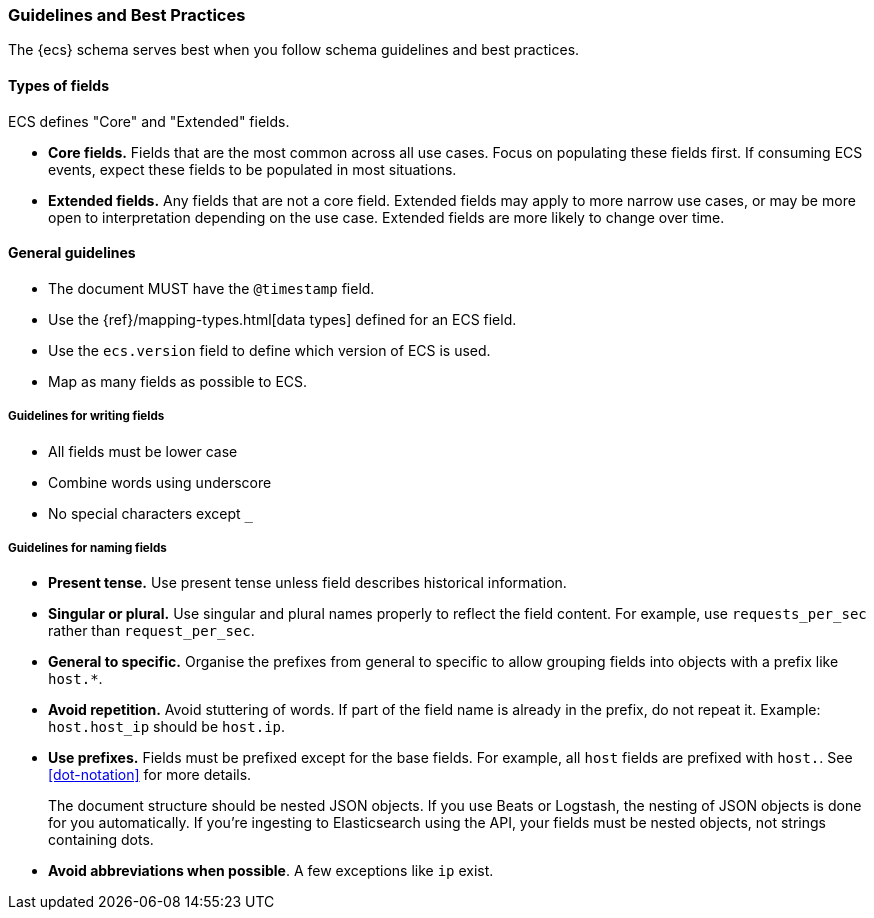 [[ecs-guidelines]]
=== Guidelines and Best Practices

The {ecs} schema serves best when you follow schema guidelines and best
practices.

[float]
==== Types of fields

ECS defines "Core" and "Extended" fields.

* *Core fields.* Fields that are the most common across all use cases.
  Focus on populating these fields first. If consuming ECS events, expect
  these fields to be populated in most situations.

* *Extended fields.* Any fields that are not a core field.
  Extended fields may apply to more narrow use cases, or may be more open
  to interpretation depending on the use case. Extended fields are more likely to
  change over time.

[float]
==== General guidelines

* The document MUST have the `@timestamp` field.
* Use the {ref}/mapping-types.html[data types]
  defined for an ECS field.
* Use the `ecs.version` field to define which version of ECS is used.
* Map as many fields as possible to ECS.

[float]
===== Guidelines for writing fields

* All fields must be lower case
* Combine words using underscore
* No special characters except `_`

[float]
===== Guidelines for naming fields

* *Present tense.* Use present tense unless field describes historical information.
* *Singular or plural.* Use singular and plural names properly to reflect the field content. For example, use `requests_per_sec` rather than `request_per_sec`.
* *General to specific.* Organise the prefixes from general to specific to allow grouping fields into objects with a prefix like `host.*`.
* *Avoid repetition.* Avoid stuttering of words. If part of the field name is already in the prefix, do not repeat it. Example: `host.host_ip` should be `host.ip`.
* *Use prefixes.* Fields must be prefixed except for the base fields. For example, all `host` fields are prefixed with `host.`.
See <<dot-notation>> for more details.
+
The document structure should be nested JSON objects. If you use Beats or
Logstash, the nesting of JSON objects is done for you automatically. If you're
ingesting to Elasticsearch using the API, your fields must be nested
objects, not strings containing dots.

* *Avoid abbreviations when possible*. A few exceptions like `ip` exist.
